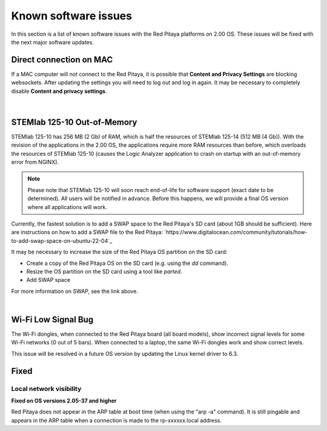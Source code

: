 .. _known_sw_issues:

########################
Known software issues
########################

In this section is a list of known software issues with the Red Pitaya platforms on 2.00 OS. These issues will be fixed with the next major software updates.



Direct connection on MAC
===========================

If a MAC computer will not connect to the Red Pitaya, it is possible that **Content and Privacy Settings** are blocking websockets.  After updating the settings you will need to log out and log in again. It may be necessary to completely disable **Content and privacy settings**.

.. figure:: img/MAC_content_privacy.png
    :width: 800

.. figure:: img/MAC_content_privacy2.png
    :width: 600

|

STEMlab 125-10 Out-of-Memory
=============================

STEMlab 125-10 has 256 MB (2 Gb) of RAM, which is half the resources of STEMlab 125-14 (512 MB (4 Gb)). With the revision of the applications in the 2.00 OS, the applications require more RAM resources than before, which overloads the resources of STEMlab 125-10 (causes the Logic Analyzer application to crash on startup with an out-of-memory error from NGINX).

.. note::

    Please note that STEMlab 125-10 will soon reach end-of-life for software support (exact date to be determined). All users will be notified in advance. Before this happens, we will provide a final OS version where all applications will work.

Currently, the fastest solution is to add a SWAP space to the Red Pitaya's SD card (about 1GB should be sufficient).
Here are instructions on how to add a SWAP file to the Red Pitaya: `https://www.digitalocean.com/community/tutorials/how-to-add-swap-space-on-ubuntu-22-04`_

It may be necessary to increase the size of the Red Pitaya OS partition on the SD card:

- Create a copy of the Red Pitaya OS on the SD card (e.g. using the `dd` command).
- Resize the OS partition on the SD card using a tool like `parted`.
- Add SWAP space

For more information on SWAP, see the link above.

|

Wi-Fi Low Signal Bug
======================

The Wi-Fi dongles, when connected to the Red Pitaya board (all board models), show incorrect signal levels for some Wi-Fi networks (0 out of 5 bars).
When connected to a laptop, the same Wi-Fi dongles work and show correct levels.

This issue will be resolved in a future OS version by updating the Linux kernel driver to 6.3.



Fixed
======

Local network visibility
--------------------------

**Fixed on OS versions 2.05-37 and higher**

Red Pitaya does not appear in the ARP table at boot time (when using the "arp -a" command). It is still pingable and appears in the ARP table when a connection is made to the rp-xxxxxx.local address.

